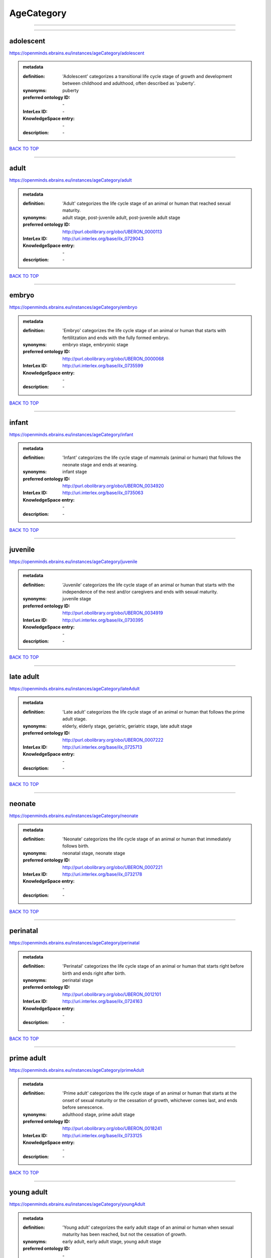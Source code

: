 ###########
AgeCategory
###########

------------

------------

adolescent
----------

https://openminds.ebrains.eu/instances/ageCategory/adolescent

.. admonition:: metadata

   :definition: 'Adolescent' categorizes a transitional life cycle stage of growth and development between childhood and adulthood, often described as 'puberty'.
   :synonyms: puberty
   :preferred ontology ID: \-
   :InterLex ID: \-
   :KnowledgeSpace entry: \-
   :description: \-

`BACK TO TOP <AgeCategory_>`_

------------

adult
-----

https://openminds.ebrains.eu/instances/ageCategory/adult

.. admonition:: metadata

   :definition: 'Adult' categorizes the life cycle stage of an animal or human that reached sexual maturity.
   :synonyms: adult stage, post-juvenile adult, post-juvenile adult stage
   :preferred ontology ID: http://purl.obolibrary.org/obo/UBERON_0000113
   :InterLex ID: http://uri.interlex.org/base/ilx_0729043
   :KnowledgeSpace entry: \-
   :description: \-

`BACK TO TOP <AgeCategory_>`_

------------

embryo
------

https://openminds.ebrains.eu/instances/ageCategory/embryo

.. admonition:: metadata

   :definition: 'Embryo' categorizes the life cycle stage of an animal or human that starts with fertilitzation and ends with the fully formed embryo.
   :synonyms: embryo stage, embryonic stage
   :preferred ontology ID: http://purl.obolibrary.org/obo/UBERON_0000068
   :InterLex ID: http://uri.interlex.org/base/ilx_0735599
   :KnowledgeSpace entry: \-
   :description: \-

`BACK TO TOP <AgeCategory_>`_

------------

infant
------

https://openminds.ebrains.eu/instances/ageCategory/infant

.. admonition:: metadata

   :definition: 'Infant' categorizes the life cycle stage of mammals (animal or human) that follows the neonate stage and ends at weaning.
   :synonyms: infant stage
   :preferred ontology ID: http://purl.obolibrary.org/obo/UBERON_0034920
   :InterLex ID: http://uri.interlex.org/base/ilx_0735063
   :KnowledgeSpace entry: \-
   :description: \-

`BACK TO TOP <AgeCategory_>`_

------------

juvenile
--------

https://openminds.ebrains.eu/instances/ageCategory/juvenile

.. admonition:: metadata

   :definition: 'Juvenile' categorizes the life cycle stage of an animal or human that starts with the independence of the nest and/or caregivers and ends with sexual maturity.
   :synonyms: juvenile stage
   :preferred ontology ID: http://purl.obolibrary.org/obo/UBERON_0034919
   :InterLex ID: http://uri.interlex.org/base/ilx_0730395
   :KnowledgeSpace entry: \-
   :description: \-

`BACK TO TOP <AgeCategory_>`_

------------

late adult
----------

https://openminds.ebrains.eu/instances/ageCategory/lateAdult

.. admonition:: metadata

   :definition: 'Late adult' categorizes the life cycle stage of an animal or human that follows the prime adult stage.
   :synonyms: elderly, elderly stage, geriatric, geriatric stage, late adult stage
   :preferred ontology ID: http://purl.obolibrary.org/obo/UBERON_0007222
   :InterLex ID: http://uri.interlex.org/base/ilx_0725713
   :KnowledgeSpace entry: \-
   :description: \-

`BACK TO TOP <AgeCategory_>`_

------------

neonate
-------

https://openminds.ebrains.eu/instances/ageCategory/neonate

.. admonition:: metadata

   :definition: 'Neonate' categorizes the life cycle stage of an animal or human that immediately follows birth.
   :synonyms: neonatal stage, neonate stage
   :preferred ontology ID: http://purl.obolibrary.org/obo/UBERON_0007221
   :InterLex ID: http://uri.interlex.org/base/ilx_0732178
   :KnowledgeSpace entry: \-
   :description: \-

`BACK TO TOP <AgeCategory_>`_

------------

perinatal
---------

https://openminds.ebrains.eu/instances/ageCategory/perinatal

.. admonition:: metadata

   :definition: 'Perinatal' categorizes the life cycle stage of an animal or human that starts right before birth and ends right after birth.
   :synonyms: perinatal stage
   :preferred ontology ID: http://purl.obolibrary.org/obo/UBERON_0012101
   :InterLex ID: http://uri.interlex.org/base/ilx_0724163
   :KnowledgeSpace entry: \-
   :description: \-

`BACK TO TOP <AgeCategory_>`_

------------

prime adult
-----------

https://openminds.ebrains.eu/instances/ageCategory/primeAdult

.. admonition:: metadata

   :definition: 'Prime adult' categorizes the life cycle stage of an animal or human that starts at the onset of sexual maturity or the cessation of growth, whichever comes last, and ends before senescence.
   :synonyms: adulthood stage, prime adult stage
   :preferred ontology ID: http://purl.obolibrary.org/obo/UBERON_0018241
   :InterLex ID: http://uri.interlex.org/base/ilx_0733125
   :KnowledgeSpace entry: \-
   :description: \-

`BACK TO TOP <AgeCategory_>`_

------------

young adult
-----------

https://openminds.ebrains.eu/instances/ageCategory/youngAdult

.. admonition:: metadata

   :definition: 'Young adult' categorizes the early adult stage of an animal or human when sexual maturity has been reached, but not the cessation of growth.
   :synonyms: early adult, early adult stage, young adult stage
   :preferred ontology ID: \-
   :InterLex ID: \-
   :KnowledgeSpace entry: \-
   :description: \-

`BACK TO TOP <AgeCategory_>`_

------------

